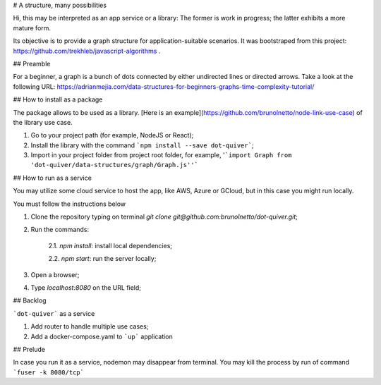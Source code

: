 # A structure, many possibilities

.. image:: https://raw.githubusercontent.com/vshymanskyy/StandWithUkraine/main/badges/StandWithUkraine.svg
        :target: https://github.com/vshymanskyy/StandWithUkraine/blob/main/docs/README.md
        :alt: StandWithUkraine

.. image:: https://img.shields.io/npm/v/dot-quiver
        :alt: npm version

.. image:: https://img.shields.io/github/sponsors/dot-quiver
        :alt: GitHub Sponsors

.. image:: https://img.shields.io/npm/l/dot-quiver
        :alt: Documentation Status

.. image:: https://codecov.io/gh/dot-quiver/dot-quiver-api/branch/main/graph/badge.svg?token=U6VOO56PDL
        :target: https://codecov.io/gh/dot-quiver/dot-quiver-api
        :alt: Code coverage report

Hi, this may be interpreted as an app service or a library: The former is work in progress; the latter exhibits a more mature form.

Its objective is to provide a graph structure for application-suitable scenarios. It was bootstraped from this project: https://github.com/trekhleb/javascript-algorithms .

## Preamble

For a beginner, a graph is a bunch of dots connected by either undirected lines or directed arrows. Take a look at the following URL: https://adrianmejia.com/data-structures-for-beginners-graphs-time-complexity-tutorial/

## How to install as a package

The package allows to be used as a library. [Here is an example](https://github.com/brunolnetto/node-link-use-case) of the library use case.

1) Go to your project path (for example, NodeJS or React);
2) Install the library with the command ```npm install --save dot-quiver```;
3) Import in your project folder from project root folder, for example, '```import Graph from 'dot-quiver/data-structures/graph/Graph.js''```

## How to run as a service

You may utilize some cloud service to host the app, like AWS, Azure or GCloud, but in this case you might run locally.

You must follow the instructions below

1) Clone the repository typing on terminal `git clone git@github.com:brunolnetto/dot-quiver.git`;
2) Run the commands:
    
    2.1. `npm install`: install local dependencies;
    
    2.2. `npm start`: run the server locally;

3) Open a browser;
4) Type `localhost:8080` on the URL field;

## Backlog

```dot-quiver``` as a service

1. Add router to handle multiple use cases;
2. Add a docker-compose.yaml to ```up``` application

## Prelude

In case you run it as a service, nodemon may disappear from terminal. You may kill the process by run of command ```fuser -k 8080/tcp``` 

